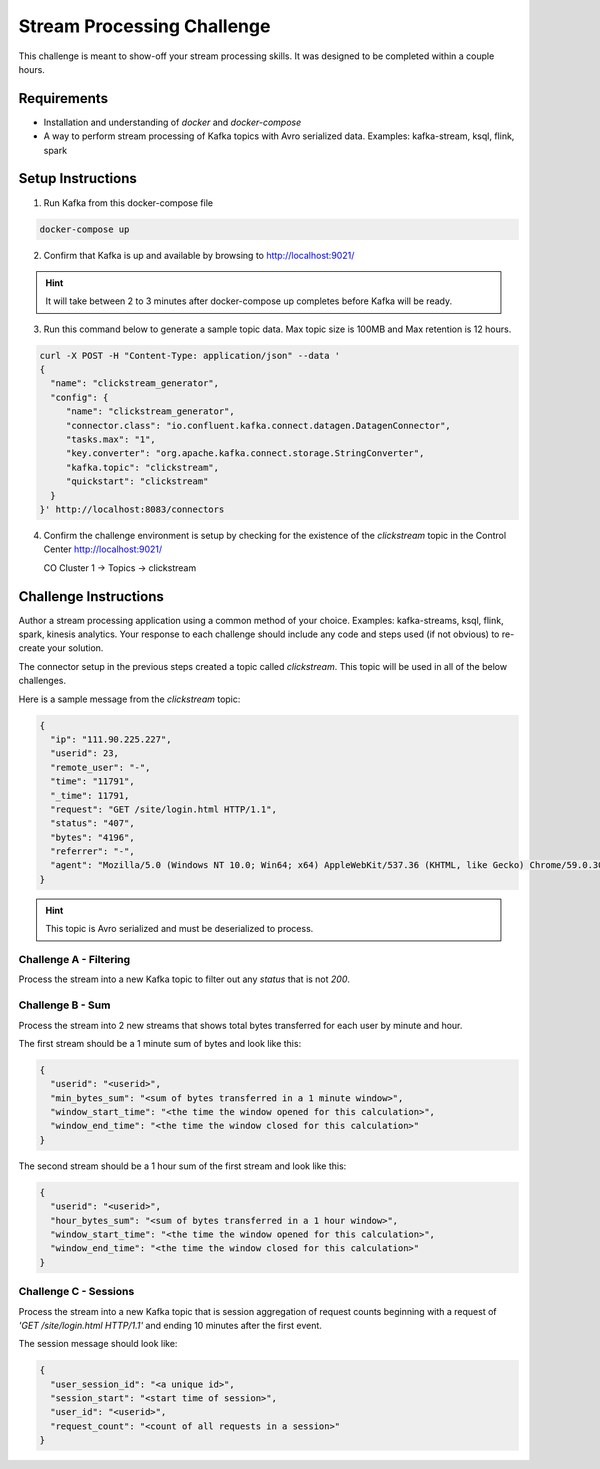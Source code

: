 ===========================
Stream Processing Challenge
===========================

This challenge is meant to show-off your stream processing skills.  It was designed to be completed within a couple hours.

Requirements
============

- Installation and understanding of `docker` and `docker-compose`
- A way to perform stream processing of Kafka topics with Avro serialized data. Examples: kafka-stream, ksql, flink, spark


Setup Instructions
==================

1. Run Kafka from this docker-compose file

.. code:: bash

   docker-compose up


2. Confirm that Kafka is up and available by browsing to http://localhost:9021/

.. HINT::

   It will take between 2 to 3 minutes after docker-compose up completes before Kafka will be ready.


3. Run this command below to generate a sample topic data.  Max topic size is 100MB and Max retention is 12 hours.

.. code:: bash

   curl -X POST -H "Content-Type: application/json" --data '
   {
     "name": "clickstream_generator",
     "config": {
   	"name": "clickstream_generator",
   	"connector.class": "io.confluent.kafka.connect.datagen.DatagenConnector",
   	"tasks.max": "1",
   	"key.converter": "org.apache.kafka.connect.storage.StringConverter",
   	"kafka.topic": "clickstream",
   	"quickstart": "clickstream"
     }
   }' http://localhost:8083/connectors


4.  Confirm the challenge environment is setup by checking for the existence of the `clickstream` topic in the Control Center http://localhost:9021/

    CO Cluster 1 -> Topics -> clickstream


Challenge Instructions
======================

Author a stream processing application using a common method of your choice.  Examples: kafka-streams, ksql, flink, spark, kinesis analytics.  Your response to each challenge should include any code and steps used (if not obvious) to re-create your solution.

The connector setup in the previous steps created a topic called `clickstream`.  This topic will be used in all of the below challenges.

Here is a sample message from the `clickstream` topic:

.. code:: json

   {
     "ip": "111.90.225.227",
     "userid": 23,
     "remote_user": "-",
     "time": "11791",
     "_time": 11791,
     "request": "GET /site/login.html HTTP/1.1",
     "status": "407",
     "bytes": "4196",
     "referrer": "-",
     "agent": "Mozilla/5.0 (Windows NT 10.0; Win64; x64) AppleWebKit/537.36 (KHTML, like Gecko) Chrome/59.0.3071.115 Safari/537.36"
   }


.. HINT::

   This topic is Avro serialized and must be deserialized to process.


Challenge A - Filtering
-----------------------

Process the stream into a new Kafka topic to filter out any `status` that is not `200`.


Challenge B - Sum
-----------------

Process the stream into 2 new streams that shows total bytes transferred for each user by minute and hour.

The first stream should be a 1 minute sum of bytes and look like this:

.. code:: json

   {
     "userid": "<userid>",
     "min_bytes_sum": "<sum of bytes transferred in a 1 minute window>",
     "window_start_time": "<the time the window opened for this calculation>",
     "window_end_time": "<the time the window closed for this calculation>"
   }


The second stream should be a 1 hour sum of the first stream and look like this:

.. code:: json

   {
     "userid": "<userid>",
     "hour_bytes_sum": "<sum of bytes transferred in a 1 hour window>",
     "window_start_time": "<the time the window opened for this calculation>",
     "window_end_time": "<the time the window closed for this calculation>"
   }


Challenge C - Sessions
----------------------

Process the stream into a new Kafka topic that is session aggregation of request counts beginning with a request of `'GET /site/login.html HTTP/1.1'` and ending 10 minutes after the first event.

The session message should look like:

.. code:: json

   {
     "user_session_id": "<a unique id>",
     "session_start": "<start time of session>",
     "user_id": "<userid>",
     "request_count": "<count of all requests in a session>"
   }
